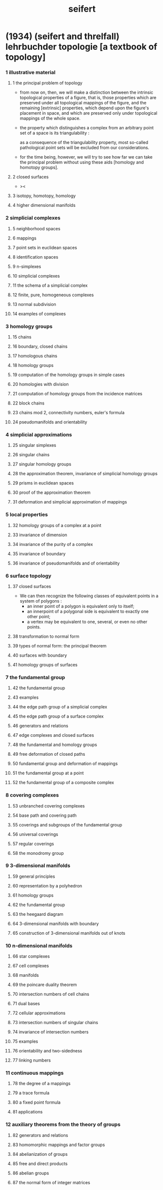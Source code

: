 #+title: seifert

* (1934) (seifert and threlfall) lehrbuchder topologie [a textbook of topology]

*** 1 illustrative material

***** 1 the principal problem of topology

      - from now on, then,
        we will make a distinction
        between the intrinsic topological properties of a figure,
        that is, those properties which are preserved
        under all topological mappings of the figure,
        and the remaining [extrinsic] properties,
        which depend upon the figure's placement in space,
        and which are preserved
        only under topological mappings of the whole space.

      - the property which distinguishes a complex
        from an arbitrary point set of a space is its triangulability :

        as a consequence of the triangulability property,
        most so-called pathological point sets will be excluded from our considerations.

      - for the time being, however,
        we will try to see how far we can take the principal problem
        without using these aids [homology and homotopy groups].

***** 2 closed surfaces

      - ><

***** 3 isotopy, homotopy, homology

***** 4 higher dimensional manifolds

*** 2 simplicial complexes

***** 5 neighborhood spaces

***** 6 mappings

***** 7 point sets in euclidean spaces

***** 8 identification spaces

***** 9 n-simplexes

***** 10 simplicial complexes

***** 11 the schema of a simplicial complex

***** 12 finite, pure, homogeneous complexes

***** 13 normal subdivision

***** 14 examples of complexes

*** 3 homology groups

***** 15 chains

***** 16 boundary, closed chains

***** 17 homologous chains

***** 18 homology groups

***** 19 computation of the homology groups in simple cases

***** 20 homologies with division

***** 21 computation of homology groups from the incidence matrices

***** 22 block chains

***** 23 chains mod 2, connectivity numbers, euler's formula

***** 24 pseudomanifolds and orientability

*** 4 simplicial approximations

***** 25 singular simplexes

***** 26 singular chains

***** 27 singular homology groups

***** 28 the approximation theorem, invariance of simplicial homology groups

***** 29 prisms in euclidean spaces

***** 30 proof of the approximation theorem

***** 31 deformation and simplicial approximation of mappings

*** 5 local properties

***** 32 homology groups of a complex at a point

***** 33 invariance of dimension

***** 34 invariance of the purity of a complex

***** 35 invariance of boundary

***** 36 invariance of pseudomanifolds and of orientability

*** 6 surface topology

***** 37 closed surfaces

      - We can then recognize the following classes of equivalent points
        in a system of polygons :
        - an inner point of a polygon is equivalent only to itself;
        - an innerpoint of a polygonal side
          is equivalent to exactly one other point;
        - a vertex may be equivalent to one, several, or even no other points.

***** 38 transformation to normal form

***** 39 types of normal form: the principal theorem

***** 40 surfaces with boundary

***** 41 homology groups of surfaces

*** 7 the fundamental group

***** 42 the fundamental group

***** 43 examples

***** 44 the edge path group of a simplicial complex

***** 45 the edge path group of a surface complex

***** 46 generators and relations

***** 47 edge complexes and closed surfaces

***** 48 the fundamental and homology groups

***** 49 free deformation of closed paths

***** 50 fundamental group and deformation of mappings

***** 51 the fundamental group at a point

***** 52 the fundamental group of a composite complex

*** 8 covering complexes

***** 53 unbranched covering complexes

***** 54 base path and covering path

***** 55 coverings and subgroups of the fundamental group

***** 56 universal coverings

***** 57 regular coverings

***** 58 the monodromy group

*** 9 3-dimensional manifolds

***** 59 general principles

***** 60 representation by a polyhedron

***** 61 homology groups

***** 62 the fundamental group

***** 63 the heegaard diagram

***** 64 3-dimensional manifolds with boundary

***** 65 construction of 3-dimensional manifolds out of knots

*** 10 n-dimensional manifolds

***** 66 star complexes

***** 67 cell complexes

***** 68 manifolds

***** 69 the poincare duality theorem

***** 70 intersection numbers of cell chains

***** 71 dual bases

***** 72 cellular approximations

***** 73 intersection numbers of singular chains

***** 74 invariance of intersection numbers

***** 75 examples

***** 76 orientability and two-sidedness

***** 77 linking numbers

*** 11 continuous mappings

***** 78 the degree of a mappings

***** 79 a trace formula

***** 80 a fixed point formula

***** 81 applications

*** 12 auxiliary theorems from the theory of groups

***** 82 generators and relations

***** 83 homomorphic mappings and factor groups

***** 84 abelianization of groups

***** 85 free and direct products

***** 86 abelian groups

***** 87 the normal form of integer matrices

* [topology of 3-dimensional fibered spaces]

*** fibered spaces

*** orbit surface

*** fiberings of s3

*** triangulations of fibered spaces

*** drilling and filling (surgery)

*** classes of fibered spaces

*** the orientable fibered spaces

*** the nonorientable fibered spaces

*** covering spaces

*** fundamental groups of fibered spaces

*** fiberings of the 3-sphere (complete list)

*** the fibered poincare spaces

*** constructing poincare spaces from torus knots

*** translation groups of fibered spaces

*** spaces which cannot be fibered

*** appendix: branched coverings
